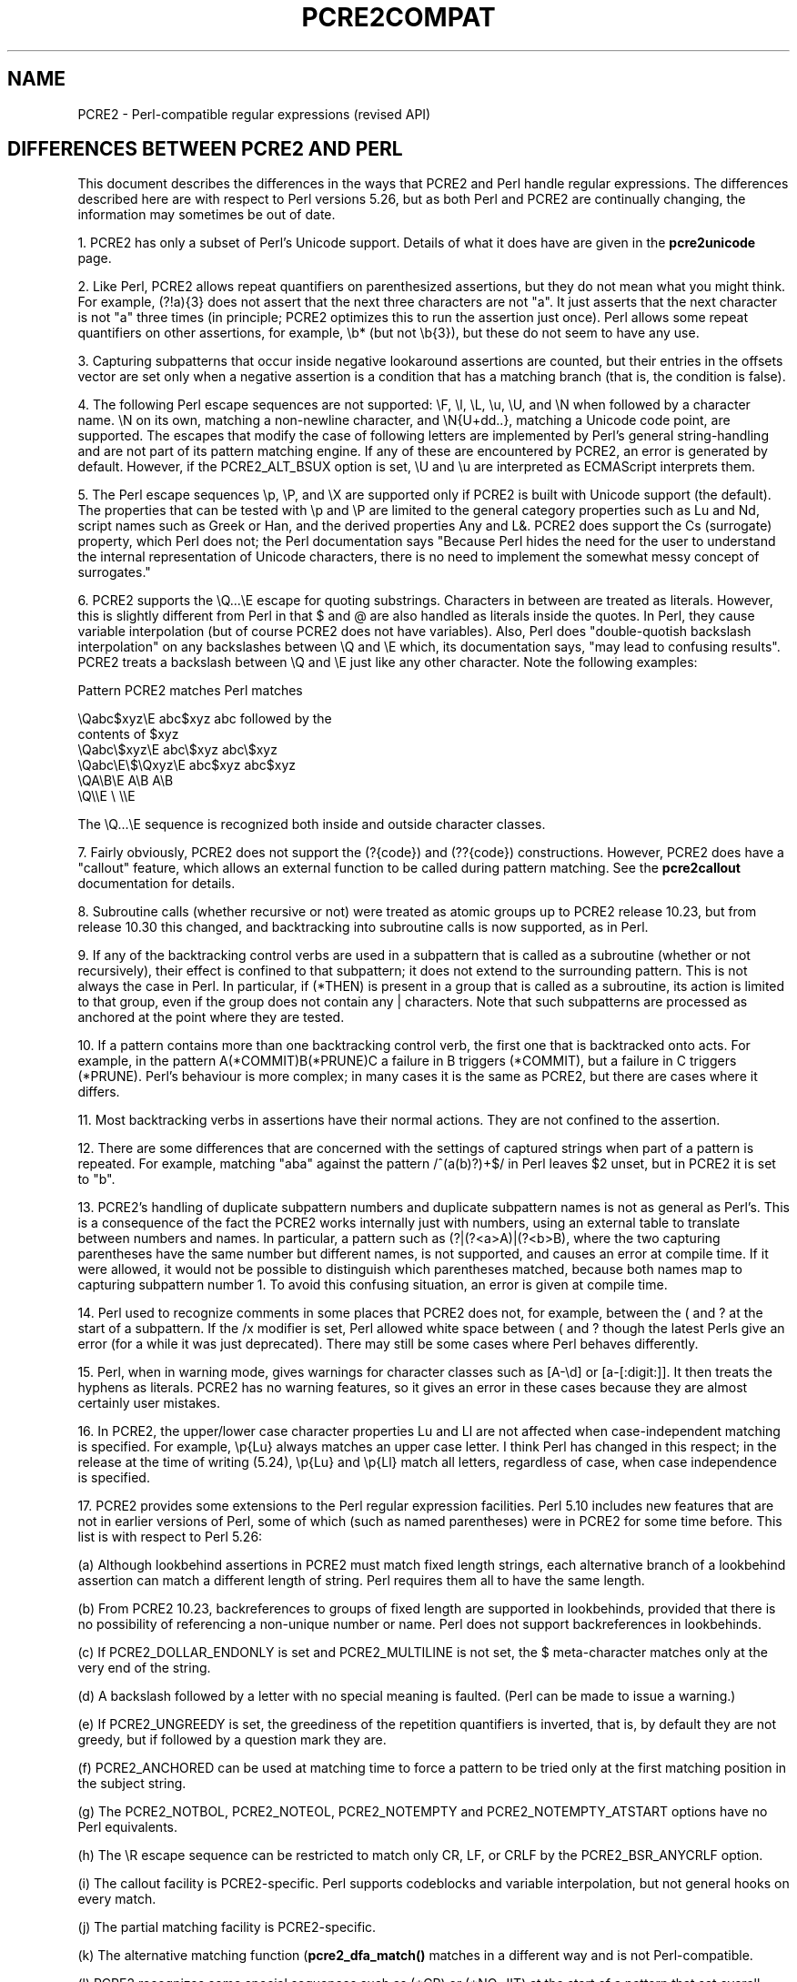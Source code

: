 .TH PCRE2COMPAT 3 "28 July 2018" "PCRE2 10.32"
.SH NAME
PCRE2 - Perl-compatible regular expressions (revised API)
.SH "DIFFERENCES BETWEEN PCRE2 AND PERL"
.rs
.sp
This document describes the differences in the ways that PCRE2 and Perl handle
regular expressions. The differences described here are with respect to Perl
versions 5.26, but as both Perl and PCRE2 are continually changing, the
information may sometimes be out of date.
.P
1. PCRE2 has only a subset of Perl's Unicode support. Details of what it does
have are given in the
.\" HREF
\fBpcre2unicode\fP
.\"
page.
.P
2. Like Perl, PCRE2 allows repeat quantifiers on parenthesized assertions, but
they do not mean what you might think. For example, (?!a){3} does not assert
that the next three characters are not "a". It just asserts that the next
character is not "a" three times (in principle; PCRE2 optimizes this to run the
assertion just once). Perl allows some repeat quantifiers on other assertions,
for example, \eb* (but not \eb{3}), but these do not seem to have any use.
.P
3. Capturing subpatterns that occur inside negative lookaround assertions are
counted, but their entries in the offsets vector are set only when a negative
assertion is a condition that has a matching branch (that is, the condition is
false).
.P
4. The following Perl escape sequences are not supported: \eF, \el, \eL, \eu, 
\eU, and \eN when followed by a character name. \eN on its own, matching a
non-newline character, and \eN{U+dd..}, matching a Unicode code point, are
supported. The escapes that modify the case of following letters are
implemented by Perl's general string-handling and are not part of its pattern
matching engine. If any of these are encountered by PCRE2, an error is
generated by default. However, if the PCRE2_ALT_BSUX option is set, \eU and \eu
are interpreted as ECMAScript interprets them.
.P
5. The Perl escape sequences \ep, \eP, and \eX are supported only if PCRE2 is
built with Unicode support (the default). The properties that can be tested
with \ep and \eP are limited to the general category properties such as Lu and
Nd, script names such as Greek or Han, and the derived properties Any and L&.
PCRE2 does support the Cs (surrogate) property, which Perl does not; the Perl
documentation says "Because Perl hides the need for the user to understand the
internal representation of Unicode characters, there is no need to implement
the somewhat messy concept of surrogates."
.P
6. PCRE2 supports the \eQ...\eE escape for quoting substrings. Characters
in between are treated as literals. However, this is slightly different from
Perl in that $ and @ are also handled as literals inside the quotes. In Perl,
they cause variable interpolation (but of course PCRE2 does not have
variables). Also, Perl does "double-quotish backslash interpolation" on any
backslashes between \eQ and \eE which, its documentation says, "may lead to
confusing results". PCRE2 treats a backslash between \eQ and \eE just like any
other character. Note the following examples:
.sp
    Pattern            PCRE2 matches     Perl matches
.sp
.\" JOIN
    \eQabc$xyz\eE        abc$xyz           abc followed by the
                                           contents of $xyz
    \eQabc\e$xyz\eE       abc\e$xyz          abc\e$xyz
    \eQabc\eE\e$\eQxyz\eE   abc$xyz           abc$xyz
    \eQA\eB\eE            A\eB               A\eB
    \eQ\e\eE              \e                 \e\eE
.sp
The \eQ...\eE sequence is recognized both inside and outside character classes.
.P
7. Fairly obviously, PCRE2 does not support the (?{code}) and (??{code})
constructions. However, PCRE2 does have a "callout" feature, which allows an
external function to be called during pattern matching. See the
.\" HREF
\fBpcre2callout\fP
.\"
documentation for details.
.P
8. Subroutine calls (whether recursive or not) were treated as atomic groups up
to PCRE2 release 10.23, but from release 10.30 this changed, and backtracking
into subroutine calls is now supported, as in Perl.
.P
9. If any of the backtracking control verbs are used in a subpattern that is
called as a subroutine (whether or not recursively), their effect is confined
to that subpattern; it does not extend to the surrounding pattern. This is not
always the case in Perl. In particular, if (*THEN) is present in a group that
is called as a subroutine, its action is limited to that group, even if the
group does not contain any | characters. Note that such subpatterns are
processed as anchored at the point where they are tested.
.P
10. If a pattern contains more than one backtracking control verb, the first
one that is backtracked onto acts. For example, in the pattern
A(*COMMIT)B(*PRUNE)C a failure in B triggers (*COMMIT), but a failure in C
triggers (*PRUNE). Perl's behaviour is more complex; in many cases it is the
same as PCRE2, but there are cases where it differs.
.P
11. Most backtracking verbs in assertions have their normal actions. They are
not confined to the assertion.
.P
12. There are some differences that are concerned with the settings of captured
strings when part of a pattern is repeated. For example, matching "aba" against
the pattern /^(a(b)?)+$/ in Perl leaves $2 unset, but in PCRE2 it is set to
"b".
.P
13. PCRE2's handling of duplicate subpattern numbers and duplicate subpattern
names is not as general as Perl's. This is a consequence of the fact the PCRE2
works internally just with numbers, using an external table to translate
between numbers and names. In particular, a pattern such as (?|(?<a>A)|(?<b>B),
where the two capturing parentheses have the same number but different names,
is not supported, and causes an error at compile time. If it were allowed, it
would not be possible to distinguish which parentheses matched, because both
names map to capturing subpattern number 1. To avoid this confusing situation,
an error is given at compile time.
.P
14. Perl used to recognize comments in some places that PCRE2 does not, for
example, between the ( and ? at the start of a subpattern. If the /x modifier
is set, Perl allowed white space between ( and ? though the latest Perls give
an error (for a while it was just deprecated). There may still be some cases
where Perl behaves differently.
.P
15. Perl, when in warning mode, gives warnings for character classes such as
[A-\ed] or [a-[:digit:]]. It then treats the hyphens as literals. PCRE2 has no
warning features, so it gives an error in these cases because they are almost
certainly user mistakes.
.P
16. In PCRE2, the upper/lower case character properties Lu and Ll are not
affected when case-independent matching is specified. For example, \ep{Lu}
always matches an upper case letter. I think Perl has changed in this respect;
in the release at the time of writing (5.24), \ep{Lu} and \ep{Ll} match all
letters, regardless of case, when case independence is specified.
.P
17. PCRE2 provides some extensions to the Perl regular expression facilities.
Perl 5.10 includes new features that are not in earlier versions of Perl, some
of which (such as named parentheses) were in PCRE2 for some time before. This
list is with respect to Perl 5.26:
.sp
(a) Although lookbehind assertions in PCRE2 must match fixed length strings,
each alternative branch of a lookbehind assertion can match a different length
of string. Perl requires them all to have the same length.
.sp
(b) From PCRE2 10.23, backreferences to groups of fixed length are supported
in lookbehinds, provided that there is no possibility of referencing a
non-unique number or name. Perl does not support backreferences in lookbehinds.
.sp
(c) If PCRE2_DOLLAR_ENDONLY is set and PCRE2_MULTILINE is not set, the $
meta-character matches only at the very end of the string.
.sp
(d) A backslash followed by a letter with no special meaning is faulted. (Perl
can be made to issue a warning.)
.sp
(e) If PCRE2_UNGREEDY is set, the greediness of the repetition quantifiers is
inverted, that is, by default they are not greedy, but if followed by a
question mark they are.
.sp
(f) PCRE2_ANCHORED can be used at matching time to force a pattern to be tried
only at the first matching position in the subject string.
.sp
(g) The PCRE2_NOTBOL, PCRE2_NOTEOL, PCRE2_NOTEMPTY and PCRE2_NOTEMPTY_ATSTART
options have no Perl equivalents.
.sp
(h) The \eR escape sequence can be restricted to match only CR, LF, or CRLF
by the PCRE2_BSR_ANYCRLF option.
.sp
(i) The callout facility is PCRE2-specific. Perl supports codeblocks and
variable interpolation, but not general hooks on every match.
.sp
(j) The partial matching facility is PCRE2-specific.
.sp
(k) The alternative matching function (\fBpcre2_dfa_match()\fP matches in a
different way and is not Perl-compatible.
.sp
(l) PCRE2 recognizes some special sequences such as (*CR) or (*NO_JIT) at
the start of a pattern that set overall options that cannot be changed within
the pattern.
.P
18. The Perl /a modifier restricts /d numbers to pure ascii, and the /aa
modifier restricts /i case-insensitive matching to pure ascii, ignoring Unicode
rules. This separation cannot be represented with PCRE2_UCP.
.P
19. Perl has different limits than PCRE2. See the
.\" HREF
\fBpcre2limit\fP
.\"
documentation for details. Perl went with 5.10 from recursion to iteration
keeping the intermediate matches on the heap, which is ~10% slower but does not
fall into any stack-overflow limit. PCRE2 made a similar change at release
10.30, and also has many build-time and run-time customizable limits.
.
.
.SH AUTHOR
.rs
.sp
.nf
Philip Hazel
University Computing Service
Cambridge, England.
.fi
.
.
.SH REVISION
.rs
.sp
.nf
Last updated: 28 July 2018
Copyright (c) 1997-2018 University of Cambridge.
.fi
